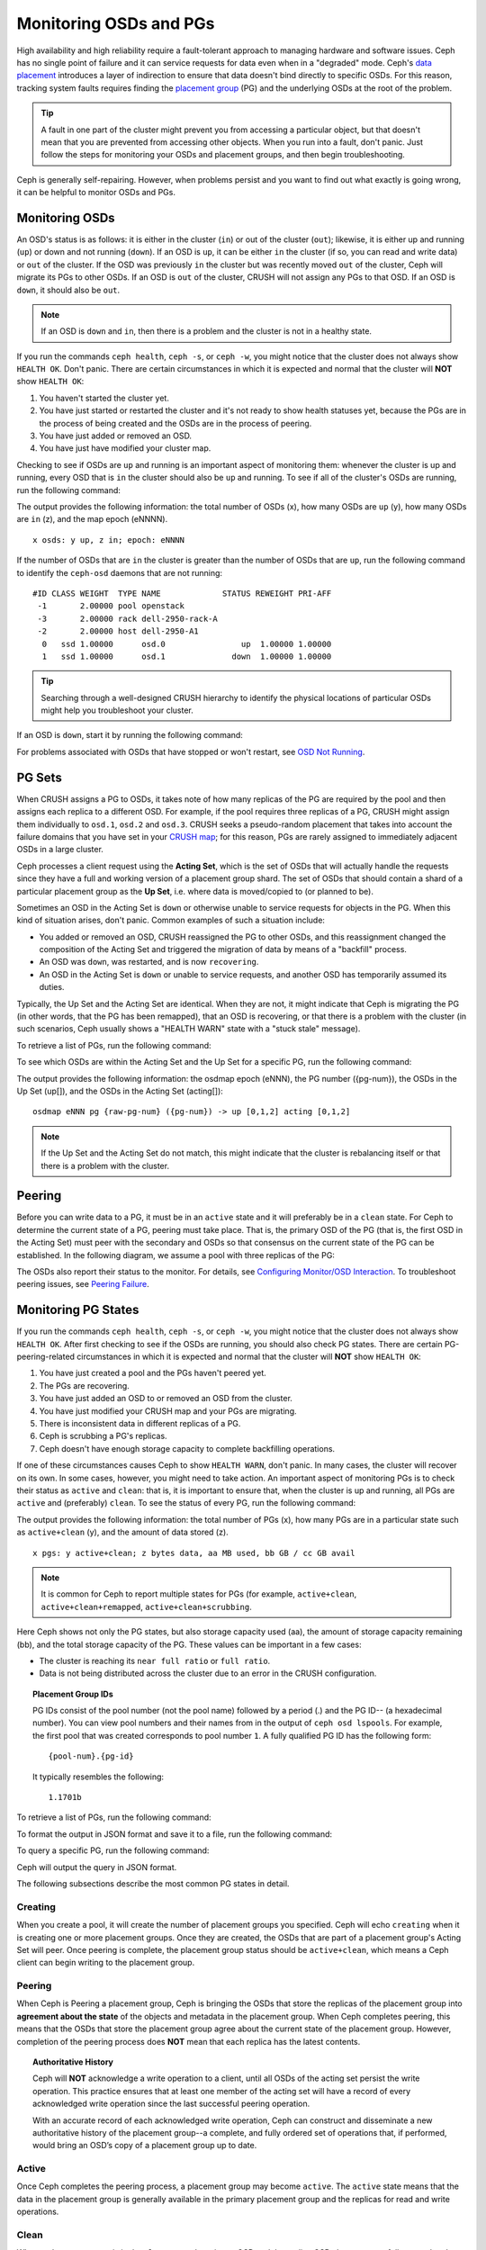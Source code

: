 =========================
 Monitoring OSDs and PGs
=========================

High availability and high reliability require a fault-tolerant approach to
managing hardware and software issues. Ceph has no single point of failure and
it can service requests for data even when in a "degraded" mode. Ceph's `data
placement`_ introduces a layer of indirection to ensure that data doesn't bind
directly to specific OSDs. For this reason, tracking system faults
requires finding the `placement group`_ (PG) and the underlying OSDs at the
root of the problem.

.. tip:: A fault in one part of the cluster might prevent you from accessing a 
   particular object, but that doesn't mean that you are prevented from accessing other objects.
   When you run into a fault, don't panic. Just follow the steps for monitoring
   your OSDs and placement groups, and then begin troubleshooting.

Ceph is generally self-repairing. However, when problems persist and you want to find out 
what exactly is going wrong, it can be helpful to monitor OSDs and PGs.


Monitoring OSDs
===============

An OSD's status is as follows: it is either in the cluster (``in``) or out of the cluster
(``out``); likewise, it is either up and running (``up``) or down and not
running (``down``). If an OSD is ``up``, it can be either ``in`` the cluster
(if so, you can read and write data) or ``out`` of the cluster. If the OSD was previously
``in`` the cluster but was recently moved ``out`` of the cluster, Ceph will migrate its
PGs to other OSDs. If an OSD is ``out`` of the cluster, CRUSH will                               
not assign any PGs to that OSD. If an OSD is ``down``, it should also be
``out``.

.. note:: If an OSD is ``down`` and ``in``, then there is a problem and the cluster 
   is not in a healthy state.

.. ditaa::

           +----------------+        +----------------+
           |                |        |                |
           |   OSD #n In    |        |   OSD #n Up    |
           |                |        |                |
           +----------------+        +----------------+
                   ^                         ^
                   |                         |
                   |                         |
                   v                         v
           +----------------+        +----------------+
           |                |        |                |
           |   OSD #n Out   |        |   OSD #n Down  |
           |                |        |                |
           +----------------+        +----------------+

If you run the commands ``ceph health``, ``ceph -s``, or ``ceph -w``,
you might notice that the cluster does not always show ``HEALTH OK``. Don't
panic. There are certain circumstances in which it is expected and normal that
the cluster will **NOT** show ``HEALTH OK``:

#. You haven't started the cluster yet.
#. You have just started or restarted the cluster and it's not ready to show
   health statuses yet, because the PGs are in the process of being created and
   the OSDs are in the process of peering.
#. You have just added or removed an OSD.
#. You have just have modified your cluster map.

Checking to see if OSDs are ``up`` and running is an important aspect of monitoring them:
whenever the cluster is up and running, every OSD that is ``in`` the cluster should also
be ``up`` and running. To see if all of the cluster's OSDs are running, run the following
command:

.. prompt:: bash $

    ceph osd stat

The output provides the following information: the total number of OSDs (x),
how many OSDs are ``up`` (y), how many OSDs are ``in`` (z), and the map epoch (eNNNN). ::

    x osds: y up, z in; epoch: eNNNN

If the number of OSDs that are ``in`` the cluster is greater than the number of
OSDs that are ``up``, run the following command to identify the ``ceph-osd``
daemons that are not running:

.. prompt:: bash $

    ceph osd tree

:: 

    #ID CLASS WEIGHT  TYPE NAME             STATUS REWEIGHT PRI-AFF
     -1       2.00000 pool openstack
     -3       2.00000 rack dell-2950-rack-A
     -2       2.00000 host dell-2950-A1
      0   ssd 1.00000      osd.0                up  1.00000 1.00000
      1   ssd 1.00000      osd.1              down  1.00000 1.00000

.. tip:: Searching through a well-designed CRUSH hierarchy to identify the physical
   locations of particular OSDs might help you troubleshoot your cluster.

If an OSD is ``down``, start it by running the following command:

.. prompt:: bash $

    sudo systemctl start ceph-osd@1

For problems associated with OSDs that have stopped or won't restart, see `OSD Not Running`_.


PG Sets
=======

When CRUSH assigns a PG to OSDs, it takes note of how many replicas of the PG
are required by the pool and then assigns each replica to a different OSD.
For example, if the pool requires three replicas of a PG, CRUSH might assign
them individually to ``osd.1``, ``osd.2`` and ``osd.3``. CRUSH seeks a
pseudo-random placement that takes into account the failure domains that you
have set in your `CRUSH map`_; for this reason, PGs are rarely assigned to
immediately adjacent OSDs in a large cluster.

Ceph processes a client request using the **Acting Set**, which is the set of
OSDs that will actually handle the requests since they have a full and working
version of a placement group shard. The set of OSDs that should contain a shard
of a particular placement group as the **Up Set**, i.e. where data is
moved/copied to (or planned to be).

Sometimes an OSD in the Acting Set is ``down`` or otherwise unable to
service requests for objects in the PG. When this kind of situation
arises, don't panic. Common examples of such a situation include:

- You added or removed an OSD, CRUSH reassigned the PG to 
  other OSDs, and this reassignment changed the composition of the Acting Set and triggered
  the migration of data by means of a "backfill" process.
- An OSD was ``down``, was restarted, and is now ``recovering``.
- An OSD in the Acting Set is ``down`` or unable to service requests,
  and another OSD has temporarily assumed its duties.

Typically, the Up Set and the Acting Set are identical. When they are not, it
might indicate that Ceph is migrating the PG (in other words, that the PG has
been remapped), that an OSD is recovering, or that there is a problem with the
cluster (in such scenarios, Ceph usually shows a "HEALTH WARN" state with a
"stuck stale" message).

To retrieve a list of PGs, run the following command:

.. prompt:: bash $

    ceph pg dump

To see which OSDs are within the Acting Set and the Up Set for a specific PG, run the following command:

.. prompt:: bash $

    ceph pg map {pg-num}

The output provides the following information: the osdmap epoch (eNNN), the PG number
({pg-num}), the OSDs in the Up Set (up[]), and the OSDs in the Acting Set
(acting[])::

    osdmap eNNN pg {raw-pg-num} ({pg-num}) -> up [0,1,2] acting [0,1,2]

.. note:: If the Up Set and the Acting Set do not match, this might indicate
   that the cluster is rebalancing itself or that there is a problem with 
   the cluster.


Peering
=======

Before you can write data to a PG, it must be in an ``active`` state and it
will preferably be in a ``clean`` state. For Ceph to determine the current
state of a PG, peering must take place.  That is, the primary OSD of the PG
(that is, the first OSD in the Acting Set) must peer with the secondary and
OSDs so that consensus on the current state of the PG can be established. In
the following diagram, we assume a pool with three replicas of the PG:

.. ditaa::

           +---------+     +---------+     +-------+
           |  OSD 1  |     |  OSD 2  |     | OSD 3 |
           +---------+     +---------+     +-------+
                |               |              |
                |  Request To   |              |
                |     Peer      |              |
                |-------------->|              |
                |<--------------|              |
                |    Peering                   |
                |                              |
                |         Request To           |
                |            Peer              |
                |----------------------------->|
                |<-----------------------------|
                |          Peering             |

The OSDs also report their status to the monitor. For details, see `Configuring Monitor/OSD
Interaction`_. To troubleshoot peering issues, see `Peering
Failure`_.


Monitoring PG States
====================

If you run the commands ``ceph health``, ``ceph -s``, or ``ceph -w``,
you might notice that the cluster does not always show ``HEALTH OK``. After
first checking to see if the OSDs are running, you should also check PG
states. There are certain PG-peering-related circumstances in which it is expected
and normal that the cluster will **NOT** show ``HEALTH OK``:

#. You have just created a pool and the PGs haven't peered yet.
#. The PGs are recovering.
#. You have just added an OSD to or removed an OSD from the cluster.
#. You have just modified your CRUSH map and your PGs are migrating.
#. There is inconsistent data in different replicas of a PG.
#. Ceph is scrubbing a PG's replicas.
#. Ceph doesn't have enough storage capacity to complete backfilling operations.

If one of these circumstances causes Ceph to show ``HEALTH WARN``, don't
panic. In many cases, the cluster will recover on its own. In some cases, however, you
might need to take action. An important aspect of monitoring PGs is to check their
status as ``active`` and ``clean``: that is, it is important to ensure that, when the
cluster is up and running, all PGs are ``active`` and (preferably) ``clean``.
To see the status of every PG, run the following command:

.. prompt:: bash $

    ceph pg stat

The output provides the following information: the total number of PGs (x), how many
PGs are in a particular state such as ``active+clean`` (y), and the
amount of data stored (z). ::

    x pgs: y active+clean; z bytes data, aa MB used, bb GB / cc GB avail

.. note:: It is common for Ceph to report multiple states for PGs (for example,
   ``active+clean``, ``active+clean+remapped``, ``active+clean+scrubbing``.

Here Ceph shows not only the PG states, but also storage capacity used (aa),
the amount of storage capacity remaining (bb), and the total storage capacity
of the PG. These values can be important in a few cases:

- The cluster is reaching its ``near full ratio`` or ``full ratio``.
- Data is not being distributed across the cluster due to an error in the
  CRUSH configuration.


.. topic:: Placement Group IDs

   PG IDs consist of the pool number (not the pool name) followed 
   by a period (.) and the PG ID-- (a hexadecimal number). You
   can view pool numbers and their names from in the output of ``ceph osd 
   lspools``. For example, the first pool that was created corresponds to
   pool number ``1``. A fully qualified PG ID has the
   following form::

       {pool-num}.{pg-id}

   It typically resembles the following:: 

    1.1701b


To retrieve a list of PGs, run the following command:

.. prompt:: bash $

    ceph pg dump

To format the output in JSON format and save it to a file, run the following command:

.. prompt:: bash $

    ceph pg dump -o {filename} --format=json

To query a specific PG, run the following command:

.. prompt:: bash $

    ceph pg {poolnum}.{pg-id} query

Ceph will output the query in JSON format.

The following subsections describe the most common PG states in detail.


Creating
--------

When you create a pool, it will create the number of placement groups you
specified. Ceph will echo ``creating`` when it is creating one or more
placement groups. Once they are created, the OSDs that are part of a placement
group's Acting Set will peer. Once peering is complete, the placement group
status should be ``active+clean``, which means a Ceph client can begin writing
to the placement group.

.. ditaa::

       /-----------\       /-----------\       /-----------\
       | Creating  |------>|  Peering  |------>|  Active   |
       \-----------/       \-----------/       \-----------/

Peering
-------

When Ceph is Peering a placement group, Ceph is bringing the OSDs that
store the replicas of the placement group into **agreement about the state**
of the objects and metadata in the placement group. When Ceph completes peering,
this means that the OSDs that store the placement group agree about the current
state of the placement group. However, completion of the peering process does
**NOT** mean that each replica has the latest contents.

.. topic:: Authoritative History

   Ceph will **NOT** acknowledge a write operation to a client, until 
   all OSDs of the acting set persist the write operation. This practice 
   ensures that at least one member of the acting set will have a record 
   of every acknowledged write operation since the last successful 
   peering operation.
   
   With an accurate record of each acknowledged write operation, Ceph can 
   construct and disseminate a new authoritative history of the placement 
   group--a complete, and fully ordered set of operations that, if performed, 
   would bring an OSD’s copy of a placement group up to date.


Active
------

Once Ceph completes the peering process, a placement group may become
``active``. The ``active`` state means that the data in the placement group is
generally available in the primary placement group and the replicas for read
and write operations. 


Clean 
-----

When a placement group is in the ``clean`` state, the primary OSD and the
replica OSDs have successfully peered and there are no stray replicas for the
placement group. Ceph replicated all objects in the placement group the correct 
number of times.


Degraded
--------

When a client writes an object to the primary OSD, the primary OSD is
responsible for writing the replicas to the replica OSDs. After the primary OSD
writes the object to storage, the placement group will remain in a ``degraded``
state until the primary OSD has received an acknowledgement from the replica
OSDs that Ceph created the replica objects successfully. 

The reason a placement group can be ``active+degraded`` is that an OSD may be
``active`` even though it doesn't hold all of the objects yet. If an OSD goes
``down``, Ceph marks each placement group assigned to the OSD as ``degraded``.
The OSDs must peer again when the OSD comes back online. However, a client can
still write a new object to a ``degraded`` placement group if it is ``active``.

If an OSD is ``down`` and the ``degraded`` condition persists, Ceph may mark the
``down`` OSD as ``out`` of the cluster and remap the data from the ``down`` OSD
to another OSD. The time between being marked ``down`` and being marked ``out``
is controlled by ``mon_osd_down_out_interval``, which is set to ``600`` seconds
by default.

A placement group can also be ``degraded``, because Ceph cannot find one or more
objects that Ceph thinks should be in the placement group. While you cannot
read or write to unfound objects, you can still access all of the other objects
in the ``degraded`` placement group.


Recovering
----------

Ceph was designed for fault-tolerance at a scale where hardware and software
problems are ongoing. When an OSD goes ``down``, its contents may fall behind
the current state of other replicas in the placement groups. When the OSD is
back ``up``, the contents of the placement groups must be updated to reflect the
current state. During that time period, the OSD may reflect a ``recovering``
state.

Recovery is not always trivial, because a hardware failure might cause a
cascading failure of multiple OSDs. For example, a network switch for a rack or
cabinet may fail, which can cause the OSDs of a number of host machines to fall
behind the current state of the cluster. Each one of the OSDs must recover once
the fault is resolved.

Ceph provides a number of settings to balance the resource contention between
new service requests and the need to recover data objects and restore the
placement groups to the current state. The ``osd_recovery_delay_start`` setting
allows an OSD to restart, re-peer and even process some replay requests before
starting the recovery process. The ``osd_recovery_thread_timeout`` sets a thread
timeout, because multiple OSDs may fail, restart and re-peer at staggered rates.
The ``osd_recovery_max_active`` setting limits the number of recovery requests
an OSD will entertain simultaneously to prevent the OSD from failing to serve.
The ``osd_recovery_max_chunk`` setting limits the size of the recovered data
chunks to prevent network congestion.


Back Filling
------------

When a new OSD joins the cluster, CRUSH will reassign placement groups from OSDs
in the cluster to the newly added OSD. Forcing the new OSD to accept the
reassigned placement groups immediately can put excessive load on the new OSD.
Back filling the OSD with the placement groups allows this process to begin in
the background. Once backfilling is complete, the new OSD will begin serving
requests when it is ready.

During the backfill operations, you may see one of several states:
``backfill_wait`` indicates that a backfill operation is pending, but is not
underway yet; ``backfilling`` indicates that a backfill operation is underway;
and, ``backfill_toofull`` indicates that a backfill operation was requested,
but couldn't be completed due to insufficient storage capacity. When a 
placement group cannot be backfilled, it may be considered ``incomplete``.

The ``backfill_toofull`` state may be transient. It is possible that as PGs
are moved around, space may become available. The ``backfill_toofull`` is
similar to ``backfill_wait`` in that as soon as conditions change
backfill can proceed.

Ceph provides a number of settings to manage the load spike associated with
reassigning placement groups to an OSD (especially a new OSD). By default,
``osd_max_backfills`` sets the maximum number of concurrent backfills to and from
an OSD to 1. The ``backfill_full_ratio`` enables an OSD to refuse a
backfill request if the OSD is approaching its full ratio (90%, by default) and
change with ``ceph osd set-backfillfull-ratio`` command.
If an OSD refuses a backfill request, the ``osd_backfill_retry_interval``
enables an OSD to retry the request (after 30 seconds, by default). OSDs can
also set ``osd_backfill_scan_min`` and ``osd_backfill_scan_max`` to manage scan
intervals (64 and 512, by default).


Remapped
--------

When the Acting Set that services a placement group changes, the data migrates
from the old acting set to the new acting set. It may take some time for a new
primary OSD to service requests. So it may ask the old primary to continue to
service requests until the placement group migration is complete. Once data
migration completes, the mapping uses the primary OSD of the new acting set.


Stale
-----

While Ceph uses heartbeats to ensure that hosts and daemons are running, the
``ceph-osd`` daemons may also get into a ``stuck`` state where they are not
reporting statistics in a timely manner (e.g., a temporary network fault). By
default, OSD daemons report their placement group, up through, boot and failure
statistics every half second (i.e., ``0.5``), which is more frequent than the
heartbeat thresholds. If the **Primary OSD** of a placement group's acting set
fails to report to the monitor or if other OSDs have reported the primary OSD
``down``, the monitors will mark the placement group ``stale``.

When you start your cluster, it is common to see the ``stale`` state until
the peering process completes. After your cluster has been running for awhile, 
seeing placement groups in the ``stale`` state indicates that the primary OSD
for those placement groups is ``down`` or not reporting placement group statistics
to the monitor.


Identifying Troubled PGs
========================

As previously noted, a placement group is not necessarily problematic just 
because its state is not ``active+clean``. Generally, Ceph's ability to self
repair may not be working when placement groups get stuck. The stuck states
include:

- **Unclean**: Placement groups contain objects that are not replicated the 
  desired number of times. They should be recovering.
- **Inactive**: Placement groups cannot process reads or writes because they 
  are waiting for an OSD with the most up-to-date data to come back ``up``.
- **Stale**: Placement groups are in an unknown state, because the OSDs that 
  host them have not reported to the monitor cluster in a while (configured 
  by ``mon_osd_report_timeout``).

To identify stuck placement groups, execute the following:

.. prompt:: bash $

	ceph pg dump_stuck [unclean|inactive|stale|undersized|degraded]

See `Placement Group Subsystem`_ for additional details. To troubleshoot
stuck placement groups, see `Troubleshooting PG Errors`_.


Finding an Object Location
==========================

To store object data in the Ceph Object Store, a Ceph client must: 

#. Set an object name
#. Specify a `pool`_

The Ceph client retrieves the latest cluster map and the CRUSH algorithm
calculates how to map the object to a `placement group`_, and then calculates
how to assign the placement group to an OSD dynamically. To find the object
location, all you need is the object name and the pool name. For example:

.. prompt:: bash $

	ceph osd map {poolname} {object-name} [namespace]

.. topic:: Exercise: Locate an Object

        As an exercise, let's create an object. Specify an object name, a path
        to a test file containing some object data and a pool name using the
        ``rados put`` command on the command line. For example:

        .. prompt:: bash $
   
		rados put {object-name} {file-path} --pool=data
		rados put test-object-1 testfile.txt --pool=data
   
        To verify that the Ceph Object Store stored the object, execute the
        following:
   
        .. prompt:: bash $

           rados -p data ls
   
	Now, identify the object location:

        .. prompt:: bash $

           ceph osd map {pool-name} {object-name}
           ceph osd map data test-object-1
   
	Ceph should output the object's location. For example:: 
   
		osdmap e537 pool 'data' (1) object 'test-object-1' -> pg 1.d1743484 (1.4) -> up ([0,1], p0) acting ([0,1], p0)
   
        To remove the test object, simply delete it using the ``rados rm``
        command.  For example:

        .. prompt:: bash $
   
           rados rm test-object-1 --pool=data
   

As the cluster evolves, the object location may change dynamically. One benefit
of Ceph's dynamic rebalancing is that Ceph relieves you from having to perform
the migration manually. See the `Architecture`_ section for details.

.. _data placement: ../data-placement
.. _pool: ../pools
.. _placement group: ../placement-groups
.. _Architecture: ../../../architecture
.. _OSD Not Running: ../../troubleshooting/troubleshooting-osd#osd-not-running
.. _Troubleshooting PG Errors: ../../troubleshooting/troubleshooting-pg#troubleshooting-pg-errors
.. _Peering Failure: ../../troubleshooting/troubleshooting-pg#failures-osd-peering
.. _CRUSH map: ../crush-map
.. _Configuring Monitor/OSD Interaction: ../../configuration/mon-osd-interaction/
.. _Placement Group Subsystem: ../control#placement-group-subsystem

